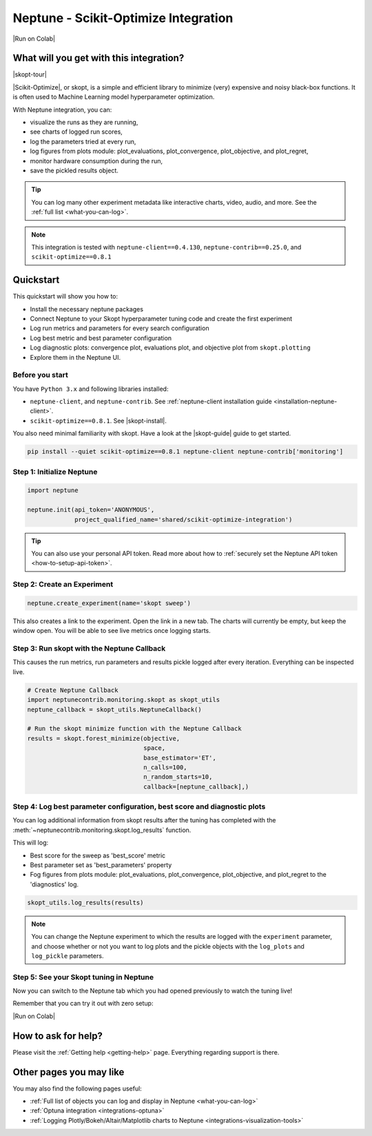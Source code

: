 .. _integrations-scikit-optimize:

Neptune - Scikit-Optimize Integration
=====================================

|Run on Colab|

What will you get with this integration?
----------------------------------------

|skopt-tour|

|Scikit-Optimize|, or skopt, is a simple and efficient library to minimize (very) expensive and noisy black-box functions. It is often used to Machine Learning model hyperparameter optimization.

With Neptune integration, you can:

- visualize the runs as they are running,
- see charts of logged run scores,
- log the parameters tried at every run,
- log figures from plots module: plot_evaluations, plot_convergence, plot_objective, and plot_regret,
- monitor hardware consumption during the run,
- save the pickled results object.

.. tip::
    You can log many other experiment metadata like interactive charts, video, audio, and more.
    See the :ref:`full list <what-you-can-log>`.
	
.. note::

    This integration is tested with ``neptune-client==0.4.130``, ``neptune-contrib==0.25.0``, and ``scikit-optimize==0.8.1``

.. _skopt-quickstart:

Quickstart
----------
This quickstart will show you how to:

* Install the necessary neptune packages
* Connect Neptune to your Skopt hyperparameter tuning code and create the first experiment
* Log run metrics and parameters for every search configuration
* Log best metric and best parameter configuration
* Log diagnostic plots: convergence plot, evaluations plot, and objective plot from ``skopt.plotting``
* Explore them in the Neptune UI.

.. _skopt-before-you-start-basic:

Before you start
^^^^^^^^^^^^^^^^
You have ``Python 3.x`` and following libraries installed:

* ``neptune-client``, and ``neptune-contrib``. See :ref:`neptune-client installation guide <installation-neptune-client>`.
* ``scikit-optimize==0.8.1``. See |skopt-install|.

You also need minimal familiarity with skopt. Have a look at the |skopt-guide| guide to get started.

.. code-block:: bash
	
   pip install --quiet scikit-optimize==0.8.1 neptune-client neptune-contrib['monitoring']

Step 1: Initialize Neptune
^^^^^^^^^^^^^^^^^^^^^^^^^^
.. code-block:: python3

    import neptune

    neptune.init(api_token='ANONYMOUS',
                 project_qualified_name='shared/scikit-optimize-integration')
				 
.. tip::

    You can also use your personal API token. Read more about how to :ref:`securely set the Neptune API token <how-to-setup-api-token>`.
	
Step 2: Create an Experiment
^^^^^^^^^^^^^^^^^^^^^^^^^^^^
.. code-block:: python3

    neptune.create_experiment(name='skopt sweep')

This also creates a link to the experiment. Open the link in a new tab. 
The charts will currently be empty, but keep the window open. You will be able to see live metrics once logging starts.

Step 3: Run skopt with the Neptune Callback
^^^^^^^^^^^^^^^^^^^^^^^^^^^^^^^^^^^^^^^^^^^
This causes the run metrics, run parameters and results pickle logged after every iteration.
Everything can be inspected live.

.. code-block:: python3
	
    # Create Neptune Callback
    import neptunecontrib.monitoring.skopt as skopt_utils
    neptune_callback = skopt_utils.NeptuneCallback()
	
    # Run the skopt minimize function with the Neptune Callback
    results = skopt.forest_minimize(objective,
                                    space,
                                    base_estimator='ET',
                                    n_calls=100,
                                    n_random_starts=10,
                                    callback=[neptune_callback],)

Step 4: Log best parameter configuration, best score and diagnostic plots
^^^^^^^^^^^^^^^^^^^^^^^^^^^^^^^^^^^^^^^^^^^^^^^^^^^^^^^^^^^^^^^^^^^^^^^^^
You can log additional information from skopt results after the tuning has completed with the :meth:`~neptunecontrib.monitoring.skopt.log_results` function.

This will log:

- Best score for the sweep as 'best_score' metric
- Best parameter set as 'best_parameters' property
- Fog figures from plots module: plot_evaluations, plot_convergence, plot_objective, and plot_regret to the 'diagnostics' log.

.. code-block:: python3

    skopt_utils.log_results(results)

.. note::

	You can change the Neptune experiment to which the results are logged with the ``experiment`` parameter, and choose whether or not you want to log plots and the pickle objects with the ``log_plots`` and ``log_pickle`` parameters.

Step 5: See your Skopt tuning in Neptune
^^^^^^^^^^^^^^^^^^^^^^^^^^^^^^^^^^^^^^^^
Now you can switch to the Neptune tab which you had opened previously to watch the tuning live!

.. image:: ../_static/images/integrations/skopt.gif
   :target: ../_static/images/integrations/skopt.gif
   :alt: Neptune-Skopt Integration

Remember that you can try it out with zero setup:

|Run on Colab|

How to ask for help?
--------------------
Please visit the :ref:`Getting help <getting-help>` page. Everything regarding support is there.

Other pages you may like
------------------------

You may also find the following pages useful:

- :ref:`Full list of objects you can log and display in Neptune <what-you-can-log>`
- :ref:`Optuna integration <integrations-optuna>`
- :ref:`Logging Plotly/Bokeh/Altair/Matplotlib charts to Neptune <integrations-visualization-tools>`

.. External links

.. |Run on Colab| raw:: html

    <div class="run-on-colab">

        <a target="_blank" href="https://colab.research.google.com//github/neptune-ai/neptune-examples/blob/master/integrations/skopt/docs/Neptune-Skopt.ipynb">
            <img width="50" height="50" src="https://neptune.ai/wp-content/uploads/colab_logo_120.png">
            <span>Run in Google Colab</span>
        </a>

        <a target="_blank" href="https://github.com/neptune-ai/neptune-examples/blob/master/integrations/skopt/docs/Neptune-Skopt.py">
            <img width="50" height="50" src="https://neptune.ai/wp-content/uploads/GitHub-Mark-120px-plus.png">
            <span>View source on GitHub</span>
        </a>
        <a target="_blank" href="https://ui.neptune.ai/shared/scikit-optimize-integration/e/SCIK-5">
            <img width="50" height="50" src="https://gist.githubusercontent.com/kamil-kaczmarek/7ac1e54c3b28a38346c4217dd08a7850/raw/8880e99a434cd91613aefb315ff5904ec0516a20/neptune-ai-blue-vertical.png">
            <span>See example in Neptune</span>
        </a>
    </div>

.. |skopt-tour| raw:: html

	<div style="position: relative; padding-bottom: 56.25%; height: 0;">
		<iframe src="https://www.loom.com/embed/ad4da76064b34f54833fbc820d5994f0" frameborder="0" webkitallowfullscreen mozallowfullscreen allowfullscreen style="position: absolute; top: 0; left: 0; width: 100%; height: 100%;">
		</iframe>
	</div>

.. |Scikit-Optimize| raw:: html

    <a href="https://scikit-optimize.github.io/stable/" target="_blank">Scikit-Optimize</a>

.. |skopt-install| raw:: html

	<a href="https://pypi.org/project/scikit-optimize/" target="_blank">skopt installation guide</a>

.. |skopt-guide| raw:: html

	<a href="https://scikit-optimize.github.io/stable/getting_started.html" target="_blank">skopt</a>

.. |neptune-client| raw:: html

    <a href="https://github.com/neptune-ai/neptune-client" target="_blank">neptune-client</a>

.. |neptune-contrib| raw:: html

    <a href="https://github.com/neptune-ai/neptune-contrib" target="_blank">neptune-contrib</a>
	
.. |log_results| raw:: html

    <a href="https://docs.neptune.ai/api-reference/neptunecontrib/monitoring/skopt/index.html?highlight=skopt#neptunecontrib.monitoring.skopt.log_results" target="_blank">here</a>